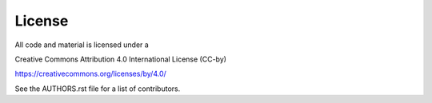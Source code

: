 License
========

All code and material is licensed under a 

Creative Commons Attribution 4.0 International License (CC-by)

https://creativecommons.org/licenses/by/4.0/

See the AUTHORS.rst file for a list of contributors.
